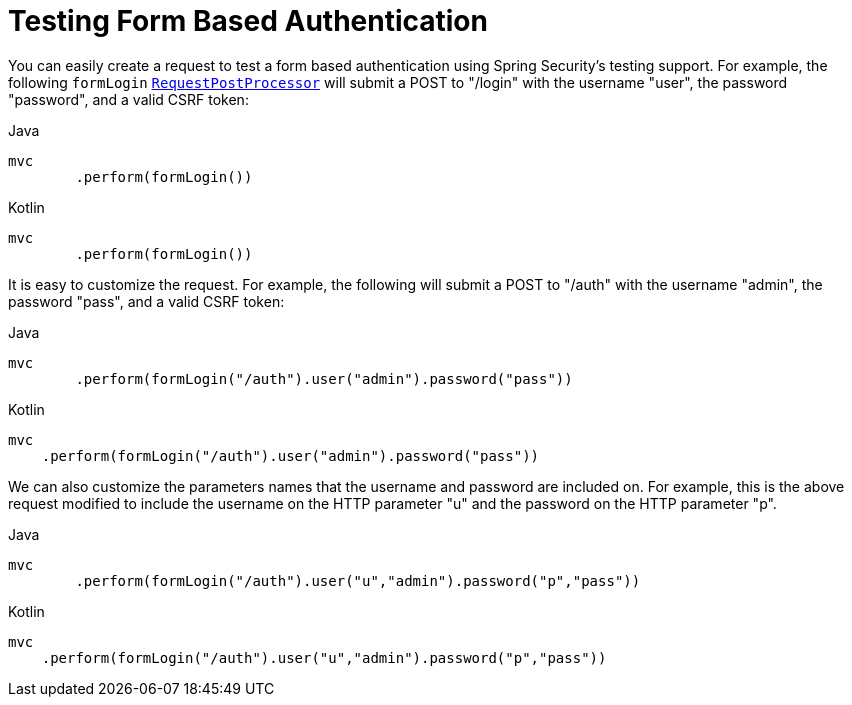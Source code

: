= Testing Form Based Authentication

You can easily create a request to test a form based authentication using Spring Security's testing support.
For example, the following `formLogin` xref:servlet/test/mockmvc/request-post-processors.adoc[`RequestPostProcessor`] will submit a POST to "/login" with the username "user", the password "password", and a valid CSRF token:

====
.Java
[source,java,role="primary"]
----
mvc
	.perform(formLogin())
----

.Kotlin
[source,kotlin,role="secondary"]
----
mvc
	.perform(formLogin())
----
====

It is easy to customize the request.
For example, the following will submit a POST to "/auth" with the username "admin", the password "pass", and a valid CSRF token:

====
.Java
[source,java,role="primary"]
----
mvc
	.perform(formLogin("/auth").user("admin").password("pass"))
----

.Kotlin
[source,kotlin,role="secondary"]
----
mvc
    .perform(formLogin("/auth").user("admin").password("pass"))
----
====

We can also customize the parameters names that the username and password are included on.
For example, this is the above request modified to include the username on the HTTP parameter "u" and the password on the HTTP parameter "p".

====
.Java
[source,java,role="primary"]
----
mvc
	.perform(formLogin("/auth").user("u","admin").password("p","pass"))
----

.Kotlin
[source,kotlin,role="secondary"]
----
mvc
    .perform(formLogin("/auth").user("u","admin").password("p","pass"))
----
====
